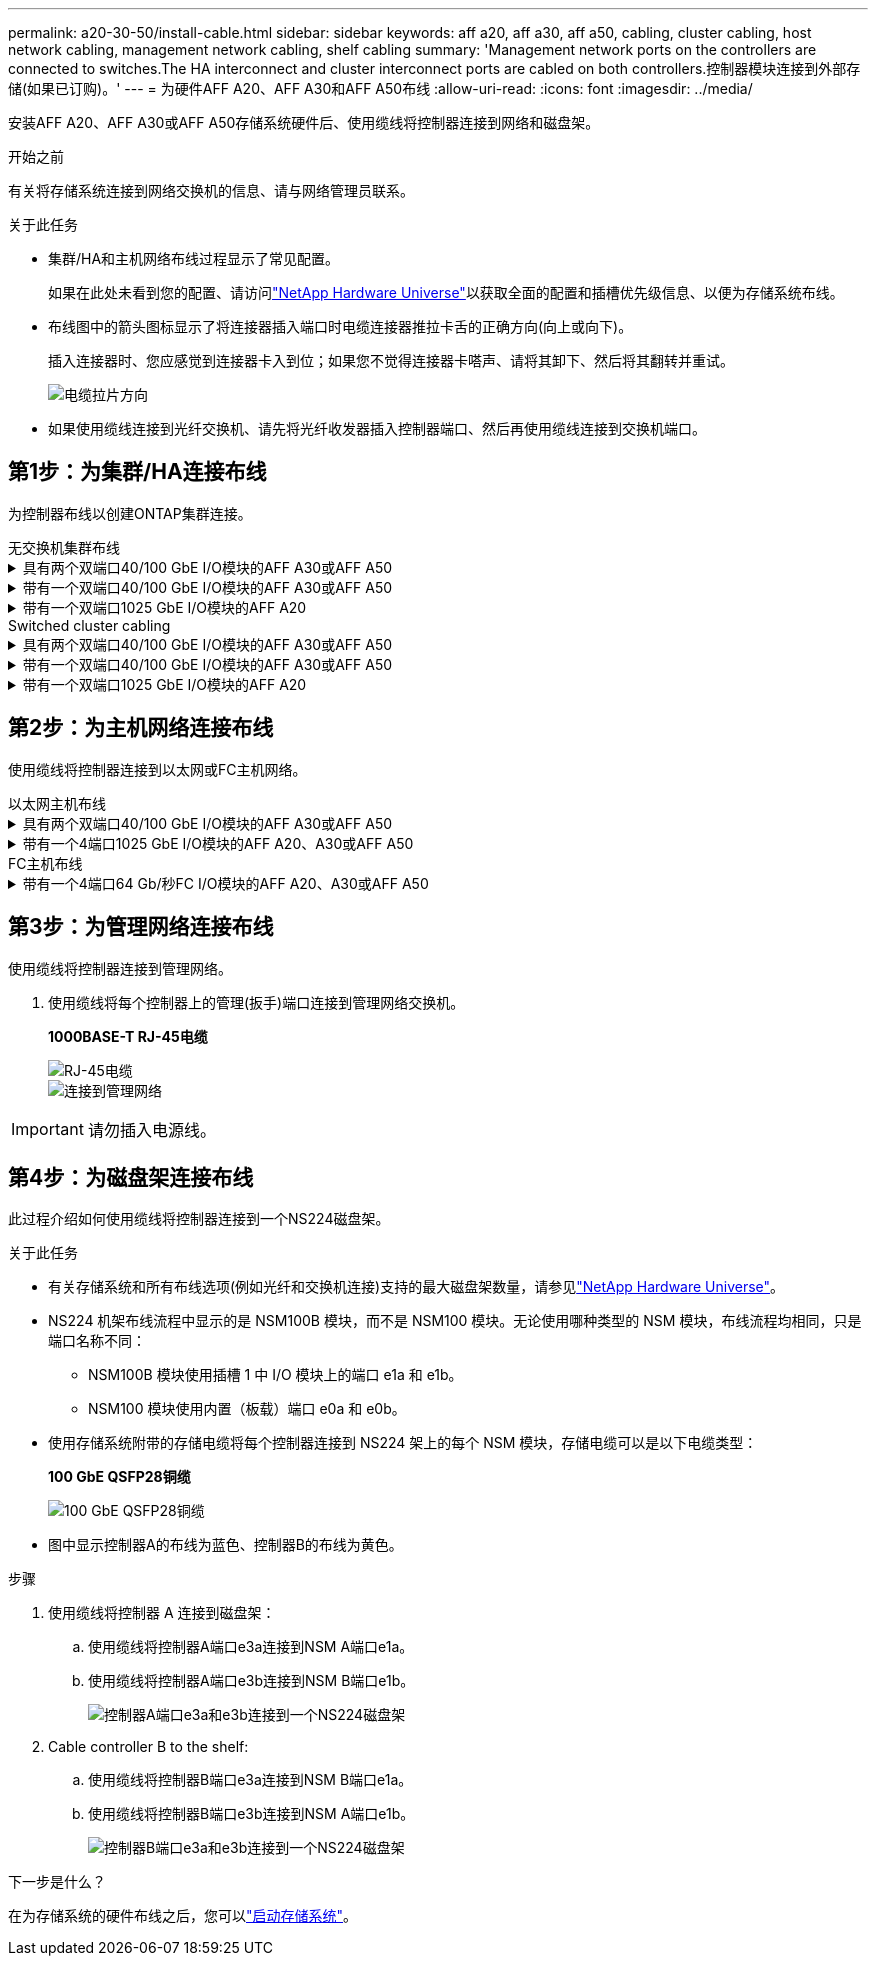 ---
permalink: a20-30-50/install-cable.html 
sidebar: sidebar 
keywords: aff a20, aff a30, aff a50, cabling, cluster cabling, host network cabling, management network cabling, shelf cabling 
summary: 'Management network ports on the controllers are connected to switches.The HA interconnect and cluster interconnect ports are cabled on both controllers.控制器模块连接到外部存储(如果已订购)。' 
---
= 为硬件AFF A20、AFF A30和AFF A50布线
:allow-uri-read: 
:icons: font
:imagesdir: ../media/


[role="lead"]
安装AFF A20、AFF A30或AFF A50存储系统硬件后、使用缆线将控制器连接到网络和磁盘架。

.开始之前
有关将存储系统连接到网络交换机的信息、请与网络管理员联系。

.关于此任务
* 集群/HA和主机网络布线过程显示了常见配置。
+
如果在此处未看到您的配置、请访问link:https://hwu.netapp.com["NetApp Hardware Universe"^]以获取全面的配置和插槽优先级信息、以便为存储系统布线。

* 布线图中的箭头图标显示了将连接器插入端口时电缆连接器推拉卡舌的正确方向(向上或向下)。
+
插入连接器时、您应感觉到连接器卡入到位；如果您不觉得连接器卡嗒声、请将其卸下、然后将其翻转并重试。

+
image:../media/drw_cable_pull_tab_direction_ieops-1699.svg["电缆拉片方向"]

* 如果使用缆线连接到光纤交换机、请先将光纤收发器插入控制器端口、然后再使用缆线连接到交换机端口。




== 第1步：为集群/HA连接布线

为控制器布线以创建ONTAP集群连接。

[role="tabbed-block"]
====
.无交换机集群布线
--
.具有两个双端口40/100 GbE I/O模块的AFF A30或AFF A50
[%collapsible]
=====
.步骤
. 为集群/HA互连连接布线：
+

NOTE: 集群互连流量和HA流量共享相同的物理端口(位于插槽2和4的I/O模块上)。端口为40/100 GbE。

+
.. 使用缆线将控制器A端口E2A连接到控制器B端口E2A。
.. 使用缆线将控制器A端口e4a连接到控制器B端口e4a。
+

NOTE: I/O模块端口e2b和e4b未使用、可用于主机网络连接。

+
*100 GbE集群/HA互连缆线*

+
image::../media/oie_cable100_gbe_qsfp28.png[集群HA 100 GbE缆线]

+
image::../media/drw_isi_a30-50_switchless_2p_100gbe_2card_cabling_ieops-2011.svg[使用两个100GbE IO模块的A30和A50无交换机集群布线图]





=====
.带有一个双端口40/100 GbE I/O模块的AFF A30或AFF A50
[%collapsible]
=====
.步骤
. 为集群/HA互连连接布线：
+

NOTE: 集群互连流量和HA流量共享相同的物理端口(位于插槽4中的I/O模块上)。端口为40/100 GbE。

+
.. 使用缆线将控制器A端口e4a连接到控制器B端口e4a。
.. 使用缆线将控制器A端口e4b连接到控制器B端口e4b。
+
*100 GbE集群/HA互连缆线*

+
image::../media/oie_cable100_gbe_qsfp28.png[集群HA 100 GbE缆线]

+
image::../media/drw_isi_a30-50_switchless_2p_100gbe_1card_cabling_ieops-1925.svg[使用一个100GbE IO模块的A30和A50无交换机集群布线图]





=====
.带有一个双端口1025 GbE I/O模块的AFF A20
[%collapsible]
=====
.步骤
. 为集群/HA互连连接布线：
+

NOTE: 集群互连流量和HA流量共享相同的物理端口(位于插槽4中的I/O模块上)。端口为1025 GbE。

+
.. 使用缆线将控制器A端口e4a连接到控制器B端口e4a。
.. 使用缆线将控制器A端口e4b连接到控制器B端口e4b。
+
*25 GbE集群/HA互连缆线*

+
image:../media/oie_cable_sfp_gbe_copper.png["GbE SFP铜缆连接器"]

+
image::../media/drw_isi_a20_switchless_2p_25gbe_cabling_ieops-2018.svg[使用一个25 GbE IO模块的2020无交换机集群布线图]





=====
--
.Switched cluster cabling
--
.具有两个双端口40/100 GbE I/O模块的AFF A30或AFF A50
[%collapsible]
=====
.步骤
. 为集群/HA互连连接布线：
+

NOTE: 集群互连流量和HA流量共享相同的物理端口(位于插槽2和4的I/O模块上)。端口为40/100 GbE。

+
.. 使用缆线将控制器A端口e4a连接到集群网络交换机A
.. 使用缆线将控制器A端口E2A连接到集群网络交换机B
.. 使用缆线将控制器B端口e4a连接到集群网络交换机A
.. 使用缆线将控制器B端口E2A连接到集群网络交换机B
+

NOTE: I/O模块端口e2b和e4b未使用、可用于主机网络连接。

+
*40/100 GbE集群/HA互连缆线*

+
image::../media/oie_cable100_gbe_qsfp28.png[集群HA 40/100 GbE缆线]

+
image::../media/drw_isi_a30-50_switched_2p_100gbe_2card_cabling_ieops-2013.svg[使用两个100GbE IO模块的A30和A50交换集群布线图]





=====
.带有一个双端口40/100 GbE I/O模块的AFF A30或AFF A50
[%collapsible]
=====
.步骤
. 使用缆线将控制器连接到集群网络交换机：
+

NOTE: 集群互连流量和HA流量共享相同的物理端口(位于插槽4中的I/O模块上)。端口为40/100 GbE。

+
.. 使用缆线将控制器A端口e4a连接到集群网络交换机A
.. 使用缆线将控制器A端口e4b连接到集群网络交换机B
.. 使用缆线将控制器B端口e4a连接到集群网络交换机A
.. 使用缆线将控制器B端口e4b连接到集群网络交换机B
+
*40/100 GbE集群/HA互连缆线*

+
image::../media/oie_cable100_gbe_qsfp28.png[集群HA 40/100 GbE缆线]

+
image::../media/drw_isi_a30-50_2p_100gbe_1card_switched_cabling_ieops-1926.svg[使用缆线将集群连接到集群网络]





=====
.带有一个双端口1025 GbE I/O模块的AFF A20
[%collapsible]
=====
. 使用缆线将控制器连接到集群网络交换机：
+

NOTE: 集群互连流量和HA流量共享相同的物理端口(位于插槽4中的I/O模块上)。端口为1025 GbE。

+
.. 使用缆线将控制器A端口e4a连接到集群网络交换机A
.. 使用缆线将控制器A端口e4b连接到集群网络交换机B
.. 使用缆线将控制器B端口e4a连接到集群网络交换机A
.. 使用缆线将控制器B端口e4b连接到集群网络交换机B
+
*1025 GbE集群/HA互连缆线*

+
image:../media/oie_cable_sfp_gbe_copper.png["GbE SFP铜缆连接器"]

+
image:../media/drw_isi_a20_switched_2p_25gbe_cabling_ieops-2019.svg["使用一个25GbE IO模块的2020交换集群布线图"]





=====
--
====


== 第2步：为主机网络连接布线

使用缆线将控制器连接到以太网或FC主机网络。

[role="tabbed-block"]
====
.以太网主机布线
--
.具有两个双端口40/100 GbE I/O模块的AFF A30或AFF A50
[%collapsible]
=====
.步骤
. 在每个控制器上、使用缆线将端口e2b和e4b连接到以太网主机网络交换机。
+

NOTE: 插槽2和4中I/O模块上的端口为40/100 GbE (主机连接为40/100 GbE)。

+
*40/100 GbE缆线*

+
image::../media/oie_cable_sfp_gbe_copper.png[40/100 GB电缆]

+
image::../media/drw_isi_a30-50_host_2p_40-100gbe_2card_cabling_ieops-2014.svg[使用缆线连接到40/100GbE以太网主机网络交换机]



=====
.带有一个4端口1025 GbE I/O模块的AFF A20、A30或AFF A50
[%collapsible]
=====
.步骤
. 在每个控制器上、使用缆线将端口e2a、e2b、e2C和e2d连接到以太网主机网络交换机。
+
*1025 GbE缆线*

+
image:../media/oie_cable_sfp_gbe_copper.png["GbE SFP铜缆连接器"]

+
image::../media/drw_isi_a30-50_host_2p_40-100gbe_1card_cabling_ieops-1923.svg[使用缆线连接到40/100GbE以太网主机网络交换机]



=====
--
.FC主机布线
--
.带有一个4端口64 Gb/秒FC I/O模块的AFF A20、A30或AFF A50
[%collapsible]
=====
.步骤
. 在每个控制器上、使用缆线将端口1a、1b、1c和1d连接到FC主机网络交换机。
+
*64 Gb/秒FC缆线*

+
image:../media/oie_cable_sfp_gbe_copper.png["64 Gb光纤信道电缆"]

+
image::../media/drw_isi_a30-50_4p_64gb_fc_1card_cabling_ieops-1924.svg[连接到64 GB FC主机网络交换机的缆线]



=====
--
====


== 第3步：为管理网络连接布线

使用缆线将控制器连接到管理网络。

. 使用缆线将每个控制器上的管理(扳手)端口连接到管理网络交换机。
+
*1000BASE-T RJ-45电缆*

+
image::../media/oie_cable_rj45.png[RJ-45电缆]

+
image::../media/drw_isi_g_wrench_cabling_ieops-1928.svg[连接到管理网络]




IMPORTANT: 请勿插入电源线。



== 第4步：为磁盘架连接布线

此过程介绍如何使用缆线将控制器连接到一个NS224磁盘架。

.关于此任务
* 有关存储系统和所有布线选项(例如光纤和交换机连接)支持的最大磁盘架数量，请参见link:https://hwu.netapp.com["NetApp Hardware Universe"^]。
* NS224 机架布线流程中显示的是 NSM100B 模块，而不是 NSM100 模块。无论使用哪种类型的 NSM 模块，布线流程均相同，只是端口名称不同：
+
** NSM100B 模块使用插槽 1 中 I/O 模块上的端口 e1a 和 e1b。
** NSM100 模块使用内置（板载）端口 e0a 和 e0b。


* 使用存储系统附带的存储电缆将每个控制器连接到 NS224 架上的每个 NSM 模块，存储电缆可以是以下电缆类型：
+
*100 GbE QSFP28铜缆*

+
image::../media/oie_cable100_gbe_qsfp28.png[100 GbE QSFP28铜缆]

* 图中显示控制器A的布线为蓝色、控制器B的布线为黄色。


.步骤
. 使用缆线将控制器 A 连接到磁盘架：
+
.. 使用缆线将控制器A端口e3a连接到NSM A端口e1a。
.. 使用缆线将控制器A端口e3b连接到NSM B端口e1b。
+
image:../media/drw_isi_g_1_ns224_controller_a_cabling_ieops-1945.svg["控制器A端口e3a和e3b连接到一个NS224磁盘架"]



. Cable controller B to the shelf:
+
.. 使用缆线将控制器B端口e3a连接到NSM B端口e1a。
.. 使用缆线将控制器B端口e3b连接到NSM A端口e1b。
+
image:../media/drw_isi_g_1_ns224_controller_b_cabling_ieops-1946.svg["控制器B端口e3a和e3b连接到一个NS224磁盘架"]





.下一步是什么？
在为存储系统的硬件布线之后，您可以link:install-power-hardware.html["启动存储系统"]。
